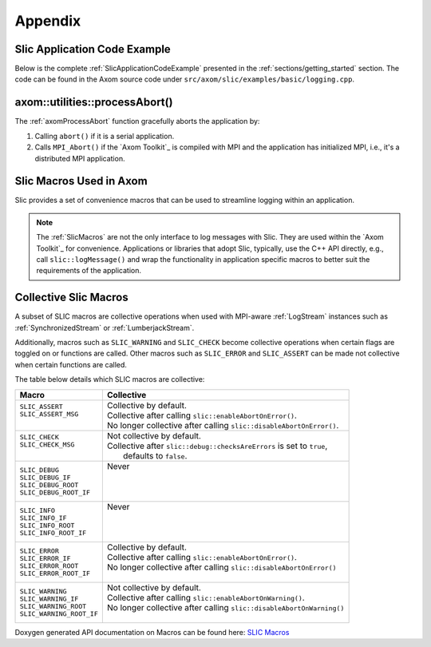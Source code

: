 .. ## Copyright (c) 2017-2023, Lawrence Livermore National Security, LLC and
.. ## other Axom Project Developers. See the top-level LICENSE file for details.
.. ##
.. ## SPDX-License-Identifier: (BSD-3-Clause)

.. _sections/appendix:

Appendix
---------

 .. _SlicApplicationCodeExample:

Slic Application Code Example
^^^^^^^^^^^^^^^^^^^^^^^^^^^^^^

Below is the complete :ref:`SlicApplicationCodeExample` presented in
the :ref:`sections/getting_started` section. The code can be found in the Axom
source code under ``src/axom/slic/examples/basic/logging.cpp``.

 .. literalinclude:: ../../../examples/basic/logging.cpp
   :start-after: SPHINX_SLIC_BASIC_EXAMPLE_BEGIN
   :end-before: SPHINX_SLIC_BASIC_EXAMPLE_END
   :language: C++
   :linenos:


.. _axomProcessAbort:

axom::utilities::processAbort()
^^^^^^^^^^^^^^^^^^^^^^^^^^^^^^^^

The :ref:`axomProcessAbort` function gracefully aborts the application by:

#. Calling ``abort()`` if it is a serial application.

#. Calls ``MPI_Abort()`` if the `Axom Toolkit`_ is compiled with MPI and the
   application has initialized MPI, i.e., it's a distributed MPI application.

.. _SlicMacros:

Slic Macros Used in Axom
^^^^^^^^^^^^^^^^^^^^^^^^^
Slic provides a set of convenience macros that can be used to streamline
logging within an application.

.. note::

  The :ref:`SlicMacros` are not the only interface
  to log messages with Slic. They are used within the `Axom Toolkit`_ for
  convenience. Applications or libraries that adopt Slic, typically, use the
  C++ API directly, e.g., call ``slic::logMessage()`` and  wrap the
  functionality in application specific macros to better suit the requirements
  of the application.

.. _CollectiveSlicMacros:

Collective Slic Macros
^^^^^^^^^^^^^^^^^^^^^^^^^
A subset of SLIC macros are collective operations when used with
MPI-aware :ref:`LogStream` instances such as :ref:`SynchronizedStream`
or :ref:`LumberjackStream`.

Additionally, macros such as ``SLIC_WARNING`` and ``SLIC_CHECK`` become collective
operations when certain flags are toggled on or functions are called. Other macros
such as ``SLIC_ERROR`` and ``SLIC_ASSERT`` can be made not collective when certain
functions are called.

The table below details which SLIC macros are collective:

+----------------------------+----------------------------------------------------------------------------+
| Macro                      | Collective                                                                 |
+============================+============================================================================+
| | ``SLIC_ASSERT``          | | Collective by default.                                                   |
| | ``SLIC_ASSERT_MSG``      | | Collective after calling ``slic::enableAbortOnError()``.                 |
| |                          | | No longer collective after calling ``slic::disableAbortOnError()``.      |
+----------------------------+----------------------------------------------------------------------------+
| | ``SLIC_CHECK``           | | Not collective by default.                                               |
| | ``SLIC_CHECK_MSG``       | | Collective after ``slic::debug::checksAreErrors`` is set to ``true``,    |
| |                          | |   defaults to ``false``.                                                 |
+----------------------------+----------------------------------------------------------------------------+
| | ``SLIC_DEBUG``           | | Never                                                                    |
| | ``SLIC_DEBUG_IF``        | |                                                                          |
| | ``SLIC_DEBUG_ROOT``      | |                                                                          |
| | ``SLIC_DEBUG_ROOT_IF``   | |                                                                          |
+----------------------------+----------------------------------------------------------------------------+
| | ``SLIC_INFO``            | | Never                                                                    |
| | ``SLIC_INFO_IF``         | |                                                                          |
| | ``SLIC_INFO_ROOT``       | |                                                                          |
| | ``SLIC_INFO_ROOT_IF``    | |                                                                          |
+----------------------------+----------------------------------------------------------------------------+
| | ``SLIC_ERROR``           | | Collective by default.                                                   |
| | ``SLIC_ERROR_IF``        | | Collective after calling ``slic::enableAbortOnError()``.                 |
| | ``SLIC_ERROR_ROOT``      | | No longer collective after calling ``slic::disableAbortOnError()``       |
| | ``SLIC_ERROR_ROOT_IF``   | |                                                                          |
+----------------------------+----------------------------------------------------------------------------+
| | ``SLIC_WARNING``         | | Not collective by default.                                               |
| | ``SLIC_WARNING_IF``      | | Collective after calling ``slic::enableAbortOnWarning()``.               |
| | ``SLIC_WARNING_ROOT``    | | No longer collective after calling ``slic::disableAbortOnWarning()``     |
| | ``SLIC_WARNING_ROOT_IF`` | |                                                                          |
+----------------------------+----------------------------------------------------------------------------+

Doxygen generated API documentation on Macros can be found here: `SLIC Macros <../../../../doxygen/html/slic__macros_8hpp.html>`_
